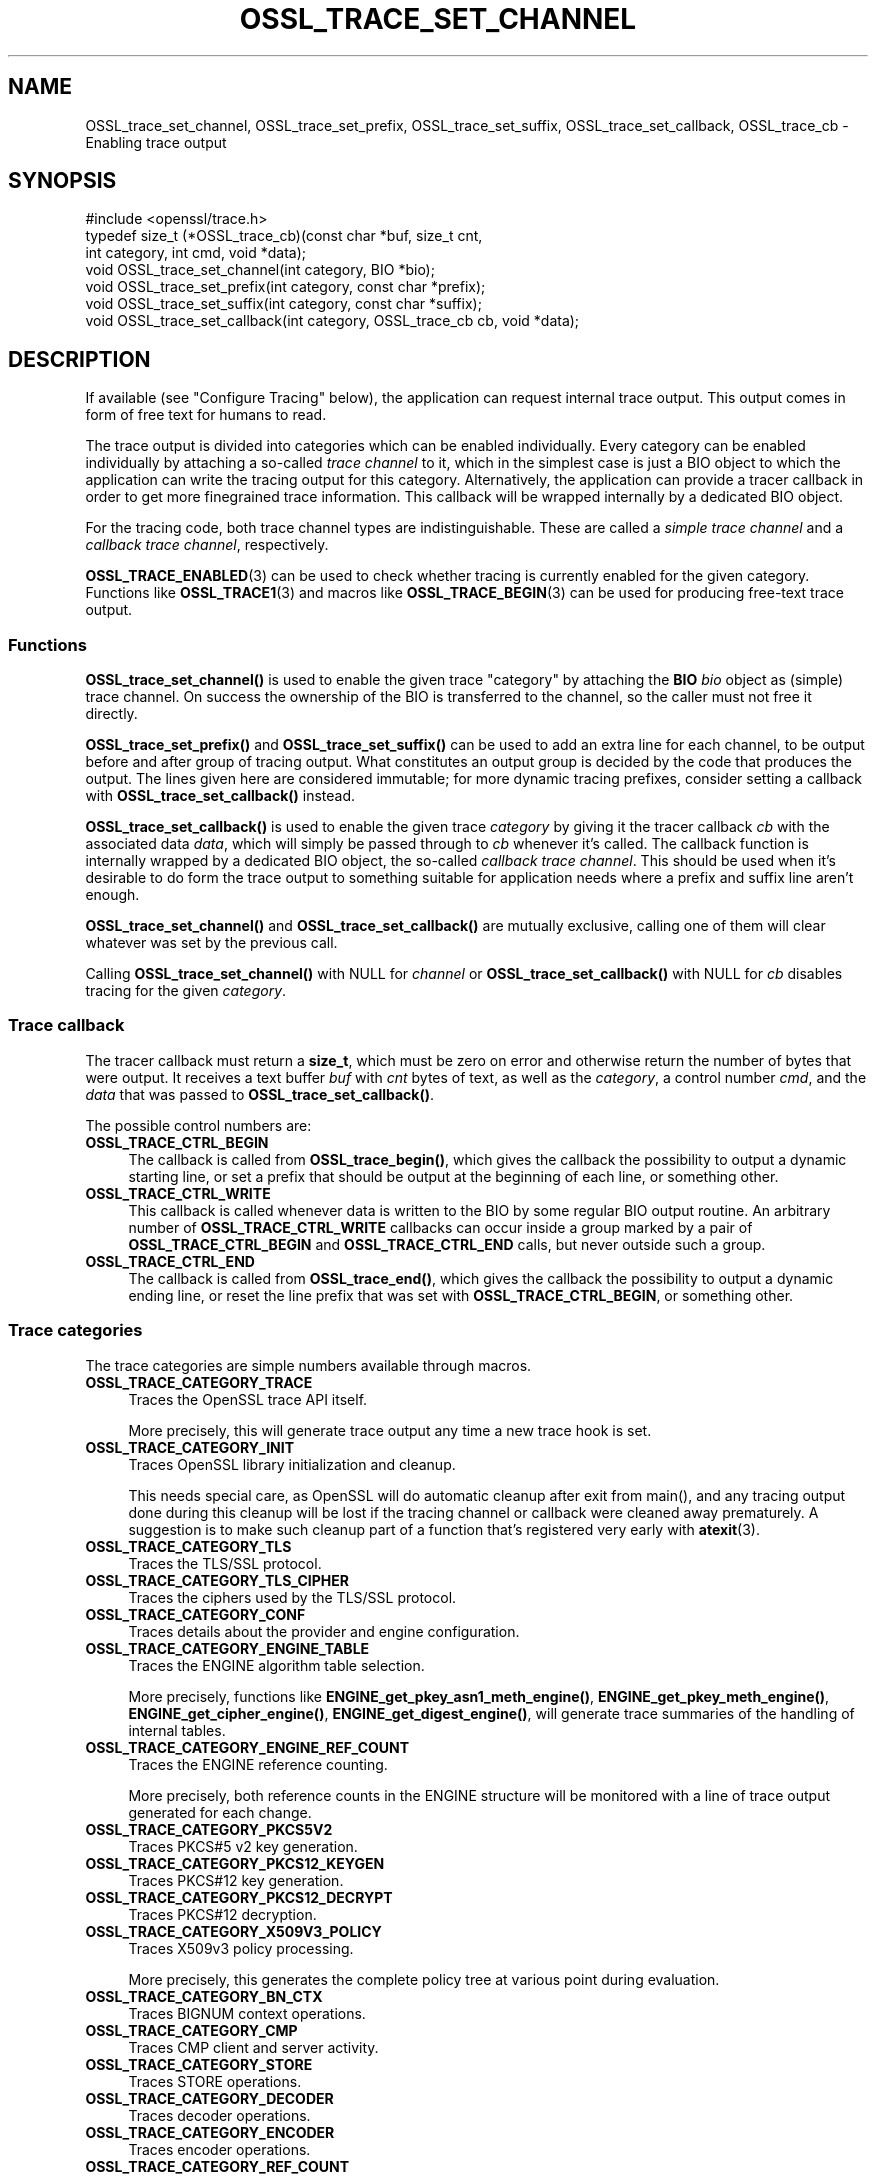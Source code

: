 .\" -*- mode: troff; coding: utf-8 -*-
.\" Automatically generated by Pod::Man 5.0102 (Pod::Simple 3.45)
.\"
.\" Standard preamble:
.\" ========================================================================
.de Sp \" Vertical space (when we can't use .PP)
.if t .sp .5v
.if n .sp
..
.de Vb \" Begin verbatim text
.ft CW
.nf
.ne \\$1
..
.de Ve \" End verbatim text
.ft R
.fi
..
.\" \*(C` and \*(C' are quotes in nroff, nothing in troff, for use with C<>.
.ie n \{\
.    ds C` ""
.    ds C' ""
'br\}
.el\{\
.    ds C`
.    ds C'
'br\}
.\"
.\" Escape single quotes in literal strings from groff's Unicode transform.
.ie \n(.g .ds Aq \(aq
.el       .ds Aq '
.\"
.\" If the F register is >0, we'll generate index entries on stderr for
.\" titles (.TH), headers (.SH), subsections (.SS), items (.Ip), and index
.\" entries marked with X<> in POD.  Of course, you'll have to process the
.\" output yourself in some meaningful fashion.
.\"
.\" Avoid warning from groff about undefined register 'F'.
.de IX
..
.nr rF 0
.if \n(.g .if rF .nr rF 1
.if (\n(rF:(\n(.g==0)) \{\
.    if \nF \{\
.        de IX
.        tm Index:\\$1\t\\n%\t"\\$2"
..
.        if !\nF==2 \{\
.            nr % 0
.            nr F 2
.        \}
.    \}
.\}
.rr rF
.\" ========================================================================
.\"
.IX Title "OSSL_TRACE_SET_CHANNEL 3ossl"
.TH OSSL_TRACE_SET_CHANNEL 3ossl 2025-09-30 3.5.4 OpenSSL
.\" For nroff, turn off justification.  Always turn off hyphenation; it makes
.\" way too many mistakes in technical documents.
.if n .ad l
.nh
.SH NAME
OSSL_trace_set_channel, OSSL_trace_set_prefix, OSSL_trace_set_suffix,
OSSL_trace_set_callback, OSSL_trace_cb \- Enabling trace output
.SH SYNOPSIS
.IX Header "SYNOPSIS"
.Vb 1
\& #include <openssl/trace.h>
\&
\& typedef size_t (*OSSL_trace_cb)(const char *buf, size_t cnt,
\&                                 int category, int cmd, void *data);
\&
\& void OSSL_trace_set_channel(int category, BIO *bio);
\& void OSSL_trace_set_prefix(int category, const char *prefix);
\& void OSSL_trace_set_suffix(int category, const char *suffix);
\& void OSSL_trace_set_callback(int category, OSSL_trace_cb cb, void  *data);
.Ve
.SH DESCRIPTION
.IX Header "DESCRIPTION"
If available (see "Configure Tracing" below), the application can request
internal trace output.
This output comes in form of free text for humans to read.
.PP
The trace output is divided into categories which can be
enabled individually.
Every category can be enabled individually by attaching a so-called
\&\fItrace channel\fR to it, which in the simplest case is just a BIO object
to which the application can write the tracing output for this category.
Alternatively, the application can provide a tracer callback in order to
get more finegrained trace information. This callback will be wrapped
internally by a dedicated BIO object.
.PP
For the tracing code, both trace channel types are indistinguishable.
These are called a \fIsimple trace channel\fR and a \fIcallback trace channel\fR,
respectively.
.PP
\&\fBOSSL_TRACE_ENABLED\fR\|(3) can be used to check whether tracing is currently
enabled for the given category.
Functions like \fBOSSL_TRACE1\fR\|(3) and macros like \fBOSSL_TRACE_BEGIN\fR\|(3)
can be used for producing free-text trace output.
.SS Functions
.IX Subsection "Functions"
\&\fBOSSL_trace_set_channel()\fR is used to enable the given trace \f(CW\*(C`category\*(C'\fR
by attaching the \fBBIO\fR \fIbio\fR object as (simple) trace channel.
On success the ownership of the BIO is transferred to the channel,
so the caller must not free it directly.
.PP
\&\fBOSSL_trace_set_prefix()\fR and \fBOSSL_trace_set_suffix()\fR can be used to add
an extra line for each channel, to be output before and after group of
tracing output.
What constitutes an output group is decided by the code that produces
the output.
The lines given here are considered immutable; for more dynamic
tracing prefixes, consider setting a callback with
\&\fBOSSL_trace_set_callback()\fR instead.
.PP
\&\fBOSSL_trace_set_callback()\fR is used to enable the given trace
\&\fIcategory\fR by giving it the tracer callback \fIcb\fR with the associated
data \fIdata\fR, which will simply be passed through to \fIcb\fR whenever
it's called. The callback function is internally wrapped by a
dedicated BIO object, the so-called \fIcallback trace channel\fR.
This should be used when it's desirable to do form the trace output to
something suitable for application needs where a prefix and suffix
line aren't enough.
.PP
\&\fBOSSL_trace_set_channel()\fR and \fBOSSL_trace_set_callback()\fR are mutually
exclusive, calling one of them will clear whatever was set by the
previous call.
.PP
Calling \fBOSSL_trace_set_channel()\fR with NULL for \fIchannel\fR or
\&\fBOSSL_trace_set_callback()\fR with NULL for \fIcb\fR disables tracing for
the given \fIcategory\fR.
.SS "Trace callback"
.IX Subsection "Trace callback"
The tracer callback must return a \fBsize_t\fR, which must be zero on
error and otherwise return the number of bytes that were output.
It receives a text buffer \fIbuf\fR with \fIcnt\fR bytes of text, as well as
the \fIcategory\fR, a control number \fIcmd\fR, and the \fIdata\fR that was
passed to \fBOSSL_trace_set_callback()\fR.
.PP
The possible control numbers are:
.IP \fBOSSL_TRACE_CTRL_BEGIN\fR 4
.IX Item "OSSL_TRACE_CTRL_BEGIN"
The callback is called from \fBOSSL_trace_begin()\fR, which gives the
callback the possibility to output a dynamic starting line, or set a
prefix that should be output at the beginning of each line, or
something other.
.IP \fBOSSL_TRACE_CTRL_WRITE\fR 4
.IX Item "OSSL_TRACE_CTRL_WRITE"
This callback is called whenever data is written to the BIO by some
regular BIO output routine.
An arbitrary number of \fBOSSL_TRACE_CTRL_WRITE\fR callbacks can occur
inside a group marked by a pair of \fBOSSL_TRACE_CTRL_BEGIN\fR and
\&\fBOSSL_TRACE_CTRL_END\fR calls, but never outside such a group.
.IP \fBOSSL_TRACE_CTRL_END\fR 4
.IX Item "OSSL_TRACE_CTRL_END"
The callback is called from \fBOSSL_trace_end()\fR, which gives the callback
the possibility to output a dynamic ending line, or reset the line
prefix that was set with \fBOSSL_TRACE_CTRL_BEGIN\fR, or something other.
.SS "Trace categories"
.IX Subsection "Trace categories"
The trace categories are simple numbers available through macros.
.IP \fBOSSL_TRACE_CATEGORY_TRACE\fR 4
.IX Item "OSSL_TRACE_CATEGORY_TRACE"
Traces the OpenSSL trace API itself.
.Sp
More precisely, this will generate trace output any time a new
trace hook is set.
.IP \fBOSSL_TRACE_CATEGORY_INIT\fR 4
.IX Item "OSSL_TRACE_CATEGORY_INIT"
Traces OpenSSL library initialization and cleanup.
.Sp
This needs special care, as OpenSSL will do automatic cleanup after
exit from \f(CWmain()\fR, and any tracing output done during this cleanup
will be lost if the tracing channel or callback were cleaned away
prematurely.
A suggestion is to make such cleanup part of a function that's
registered very early with \fBatexit\fR\|(3).
.IP \fBOSSL_TRACE_CATEGORY_TLS\fR 4
.IX Item "OSSL_TRACE_CATEGORY_TLS"
Traces the TLS/SSL protocol.
.IP \fBOSSL_TRACE_CATEGORY_TLS_CIPHER\fR 4
.IX Item "OSSL_TRACE_CATEGORY_TLS_CIPHER"
Traces the ciphers used by the TLS/SSL protocol.
.IP \fBOSSL_TRACE_CATEGORY_CONF\fR 4
.IX Item "OSSL_TRACE_CATEGORY_CONF"
Traces details about the provider and engine configuration.
.IP \fBOSSL_TRACE_CATEGORY_ENGINE_TABLE\fR 4
.IX Item "OSSL_TRACE_CATEGORY_ENGINE_TABLE"
Traces the ENGINE algorithm table selection.
.Sp
More precisely, functions like \fBENGINE_get_pkey_asn1_meth_engine()\fR,
\&\fBENGINE_get_pkey_meth_engine()\fR, \fBENGINE_get_cipher_engine()\fR,
\&\fBENGINE_get_digest_engine()\fR, will generate trace summaries of the
handling of internal tables.
.IP \fBOSSL_TRACE_CATEGORY_ENGINE_REF_COUNT\fR 4
.IX Item "OSSL_TRACE_CATEGORY_ENGINE_REF_COUNT"
Traces the ENGINE reference counting.
.Sp
More precisely, both reference counts in the ENGINE structure will be
monitored with a line of trace output generated for each change.
.IP \fBOSSL_TRACE_CATEGORY_PKCS5V2\fR 4
.IX Item "OSSL_TRACE_CATEGORY_PKCS5V2"
Traces PKCS#5 v2 key generation.
.IP \fBOSSL_TRACE_CATEGORY_PKCS12_KEYGEN\fR 4
.IX Item "OSSL_TRACE_CATEGORY_PKCS12_KEYGEN"
Traces PKCS#12 key generation.
.IP \fBOSSL_TRACE_CATEGORY_PKCS12_DECRYPT\fR 4
.IX Item "OSSL_TRACE_CATEGORY_PKCS12_DECRYPT"
Traces PKCS#12 decryption.
.IP \fBOSSL_TRACE_CATEGORY_X509V3_POLICY\fR 4
.IX Item "OSSL_TRACE_CATEGORY_X509V3_POLICY"
Traces X509v3 policy processing.
.Sp
More precisely, this generates the complete policy tree at various
point during evaluation.
.IP \fBOSSL_TRACE_CATEGORY_BN_CTX\fR 4
.IX Item "OSSL_TRACE_CATEGORY_BN_CTX"
Traces BIGNUM context operations.
.IP \fBOSSL_TRACE_CATEGORY_CMP\fR 4
.IX Item "OSSL_TRACE_CATEGORY_CMP"
Traces CMP client and server activity.
.IP \fBOSSL_TRACE_CATEGORY_STORE\fR 4
.IX Item "OSSL_TRACE_CATEGORY_STORE"
Traces STORE operations.
.IP \fBOSSL_TRACE_CATEGORY_DECODER\fR 4
.IX Item "OSSL_TRACE_CATEGORY_DECODER"
Traces decoder operations.
.IP \fBOSSL_TRACE_CATEGORY_ENCODER\fR 4
.IX Item "OSSL_TRACE_CATEGORY_ENCODER"
Traces encoder operations.
.IP \fBOSSL_TRACE_CATEGORY_REF_COUNT\fR 4
.IX Item "OSSL_TRACE_CATEGORY_REF_COUNT"
Traces decrementing certain ASN.1 structure references.
.IP \fBOSSL_TRACE_CATEGORY_HTTP\fR 4
.IX Item "OSSL_TRACE_CATEGORY_HTTP"
Traces the HTTP client, such as message headers being sent and received.
.PP
There is also \fBOSSL_TRACE_CATEGORY_ALL\fR, which works as a fallback
and can be used to get \fIall\fR trace output.
.PP
Note, however, that in this case all trace output will effectively be
associated with the 'ALL' category, which is undesirable if the
application intends to include the category name in the trace output.
In this case it is better to register separate channels for each
trace category instead.
.SH "RETURN VALUES"
.IX Header "RETURN VALUES"
\&\fBOSSL_trace_set_channel()\fR, \fBOSSL_trace_set_prefix()\fR,
\&\fBOSSL_trace_set_suffix()\fR, and \fBOSSL_trace_set_callback()\fR return 1 on
success, or 0 on failure.
.SH EXAMPLES
.IX Header "EXAMPLES"
In all examples below, the trace producing code is assumed to be
the following:
.PP
.Vb 3
\& int foo = 42;
\& const char bar[] = { 0,  1,  2,  3,  4,  5,  6,  7,
\&                      8,  9, 10, 11, 12, 13, 14, 15 };
\&
\& OSSL_TRACE_BEGIN(TLS) {
\&     BIO_puts(trc_out, "foo: ");
\&     BIO_printf(trc_out, "%d\en", foo);
\&     BIO_dump(trc_out, bar, sizeof(bar));
\& } OSSL_TRACE_END(TLS);
.Ve
.SS "Simple example"
.IX Subsection "Simple example"
An example with just a channel and constant prefix / suffix.
.PP
.Vb 6
\& int main(int argc, char *argv[])
\& {
\&     BIO *err = BIO_new_fp(stderr, BIO_NOCLOSE | BIO_FP_TEXT);
\&     OSSL_trace_set_channel(OSSL_TRACE_CATEGORY_SSL, err);
\&     OSSL_trace_set_prefix(OSSL_TRACE_CATEGORY_SSL, "BEGIN TRACE[TLS]");
\&     OSSL_trace_set_suffix(OSSL_TRACE_CATEGORY_SSL, "END TRACE[TLS]");
\&
\&     /* ... work ... */
\& }
.Ve
.PP
When the trace producing code above is performed, this will be output
on standard error:
.PP
.Vb 4
\& BEGIN TRACE[TLS]
\& foo: 42
\& 0000 \- 00 01 02 03 04 05 06 07\-08 09 0a 0b 0c 0d 0e 0f   ................
\& END TRACE[TLS]
.Ve
.SS "Advanced example"
.IX Subsection "Advanced example"
This example uses the callback, and depends on pthreads functionality.
.PP
.Vb 5
\& static size_t cb(const char *buf, size_t cnt,
\&                 int category, int cmd, void *vdata)
\& {
\&     BIO *bio = vdata;
\&     const char *label = NULL;
\&
\&     switch (cmd) {
\&     case OSSL_TRACE_CTRL_BEGIN:
\&         label = "BEGIN";
\&         break;
\&     case OSSL_TRACE_CTRL_END:
\&         label = "END";
\&         break;
\&     }
\&
\&     if (label != NULL) {
\&         union {
\&             pthread_t tid;
\&             unsigned long ltid;
\&         } tid;
\&
\&         tid.tid = pthread_self();
\&         BIO_printf(bio, "%s TRACE[%s]:%lx\en",
\&                    label, OSSL_trace_get_category_name(category), tid.ltid);
\&     }
\&     return (size_t)BIO_puts(bio, buf);
\& }
\&
\& int main(int argc, char *argv[])
\& {
\&     BIO *err = BIO_new_fp(stderr, BIO_NOCLOSE | BIO_FP_TEXT);
\&     OSSL_trace_set_callback(OSSL_TRACE_CATEGORY_SSL, cb, err);
\&
\&     /* ... work ... */
\& }
.Ve
.PP
The output is almost the same as for the simple example above.
.PP
.Vb 4
\& BEGIN TRACE[TLS]:7f9eb0193b80
\& foo: 42
\& 0000 \- 00 01 02 03 04 05 06 07\-08 09 0a 0b 0c 0d 0e 0f   ................
\& END TRACE[TLS]:7f9eb0193b80
.Ve
.SH NOTES
.IX Header "NOTES"
.SS "Configure Tracing"
.IX Subsection "Configure Tracing"
By default, the OpenSSL library is built with tracing disabled. To
use the tracing functionality documented here, it is therefore
necessary to configure and build OpenSSL with the 'enable\-trace' option.
.PP
When the library is built with tracing disabled, the macro
\&\fBOPENSSL_NO_TRACE\fR is defined in \fI<openssl/opensslconf.h>\fR and all
functions described here are inoperational, i.e. will do nothing.
.SH "SEE ALSO"
.IX Header "SEE ALSO"
\&\fBOSSL_TRACE_ENABLED\fR\|(3), \fBOSSL_TRACE_BEGIN\fR\|(3), \fBOSSL_TRACE1\fR\|(3),
\&\fBatexit\fR\|(3)
.SH HISTORY
.IX Header "HISTORY"
\&\fBOSSL_trace_set_channel()\fR, \fBOSSL_trace_set_prefix()\fR,
\&\fBOSSL_trace_set_suffix()\fR, and \fBOSSL_trace_set_callback()\fR were all added
in OpenSSL 3.0.
.SH COPYRIGHT
.IX Header "COPYRIGHT"
Copyright 2019\-2023 The OpenSSL Project Authors. All Rights Reserved.
.PP
Licensed under the Apache License 2.0 (the "License").  You may not use
this file except in compliance with the License.  You can obtain a copy
in the file LICENSE in the source distribution or at
<https://www.openssl.org/source/license.html>.
